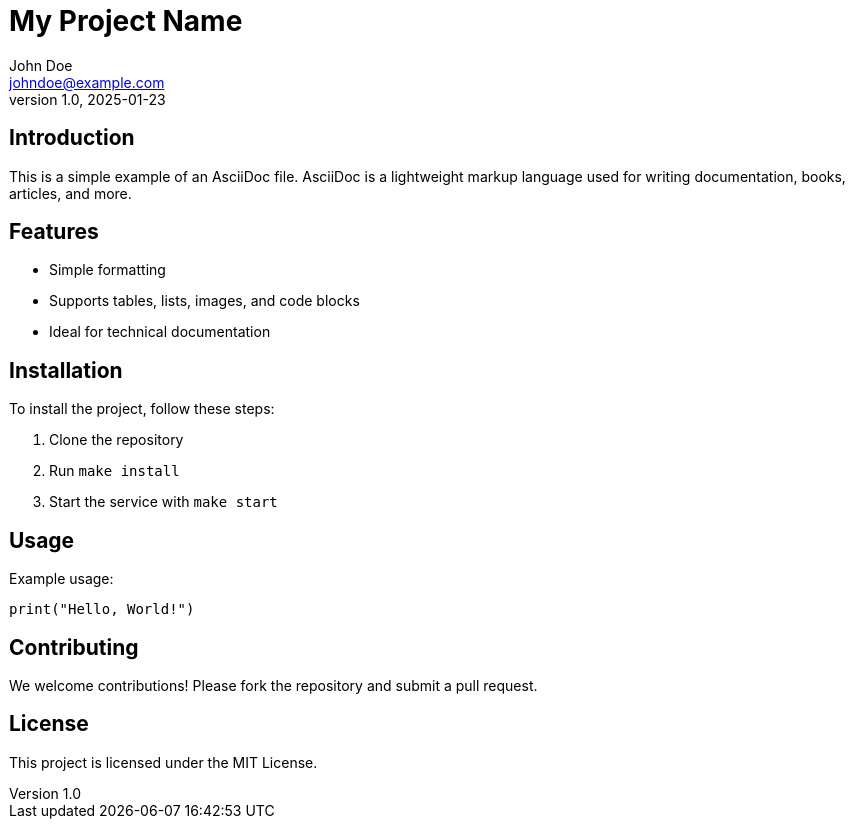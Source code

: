 = My Project Name
John Doe <johndoe@example.com>
v1.0, 2025-01-23

== Introduction

This is a simple example of an AsciiDoc file. AsciiDoc is a lightweight markup language used for writing documentation, books, articles, and more.

== Features

* Simple formatting
* Supports tables, lists, images, and code blocks
* Ideal for technical documentation

== Installation

To install the project, follow these steps:

. Clone the repository
. Run `make install`
. Start the service with `make start`

== Usage

Example usage:

[source,python]
----
print("Hello, World!")
----

== Contributing

We welcome contributions! Please fork the repository and submit a pull request.

== License

This project is licensed under the MIT License.
